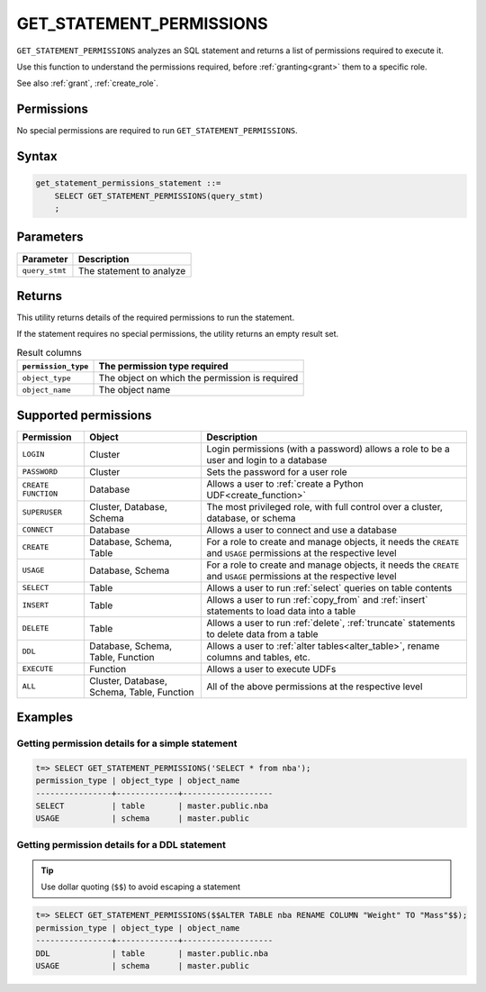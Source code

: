 .. _get_statement_permissions:

****************************
GET_STATEMENT_PERMISSIONS
****************************

``GET_STATEMENT_PERMISSIONS`` analyzes an SQL statement and returns a list of permissions required to execute it.

Use this function to understand the permissions required, before :ref:`granting<grant>` them to a specific role.

See also :ref:`grant`, :ref:`create_role`.

Permissions
=============

No special permissions are required to run ``GET_STATEMENT_PERMISSIONS``.

Syntax
==========

.. code-block:: postgres

   get_statement_permissions_statement ::=
       SELECT GET_STATEMENT_PERMISSIONS(query_stmt)
       ;
   

Parameters
============

.. list-table:: 
   :widths: auto
   :header-rows: 1
   
   * - Parameter
     - Description
   * - ``query_stmt``
     - The statement to analyze


Returns
=========

This utility returns details of the required permissions to run the statement.

If the statement requires no special permissions, the utility returns an empty result set.

.. list-table:: Result columns
   :widths: auto
   :header-rows: 1
   
   * - ``permission_type``
     - The permission type required
   * - ``object_type``
     - The object on which the permission is required
   * - ``object_name``
     - The object name

Supported permissions
=======================

.. list-table:: 
   :widths: auto
   :header-rows: 1
   
   * - Permission
     - Object
     - Description
   * - ``LOGIN``
     - Cluster
     - Login permissions (with a password) allows a role to be a user and login to a database
   * - ``PASSWORD``
     - Cluster
     - Sets the password for a user role
   * - ``CREATE FUNCTION``
     - Database
     - Allows a user to :ref:`create a Python UDF<create_function>`
   * - ``SUPERUSER``
     - Cluster, Database, Schema
     - The most privileged role, with full control over a cluster, database, or schema
   * - ``CONNECT``
     - Database
     - Allows a user to connect and use a database
   * - ``CREATE``
     - Database, Schema, Table
     - For a role to create and manage objects, it needs the ``CREATE`` and ``USAGE`` permissions at the respective level
   * - ``USAGE``
     - Database, Schema
     - For a role to create and manage objects, it needs the ``CREATE`` and ``USAGE`` permissions at the respective level
   * - ``SELECT``
     - Table
     - Allows a user to run :ref:`select` queries on table contents 
   * - ``INSERT``
     - Table
     - Allows a user to run :ref:`copy_from` and :ref:`insert` statements to load data into a table
   * - ``DELETE``
     - Table
     - Allows a user to run :ref:`delete`, :ref:`truncate` statements to delete data from a table
   * - ``DDL``
     - Database, Schema, Table, Function
     - Allows a user to :ref:`alter tables<alter_table>`, rename columns and tables, etc.
   * - ``EXECUTE``
     - Function
     - Allows a user to execute UDFs
   * - ``ALL``
     - Cluster, Database, Schema, Table, Function
     - All of the above permissions at the respective level

Examples
===========

Getting permission details for a simple statement
----------------------------------------------------

.. code-block:: psql
   
   t=> SELECT GET_STATEMENT_PERMISSIONS('SELECT * from nba');
   permission_type | object_type | object_name
   ----------------+-------------+-------------------
   SELECT          | table       | master.public.nba
   USAGE           | schema      | master.public

Getting permission details for a DDL statement
----------------------------------------------------

.. tip:: Use dollar quoting (``$$``) to avoid escaping a statement

.. code-block:: psql
   
   t=> SELECT GET_STATEMENT_PERMISSIONS($$ALTER TABLE nba RENAME COLUMN "Weight" TO "Mass"$$);
   permission_type | object_type | object_name
   ----------------+-------------+-------------------
   DDL             | table       | master.public.nba
   USAGE           | schema      | master.public
